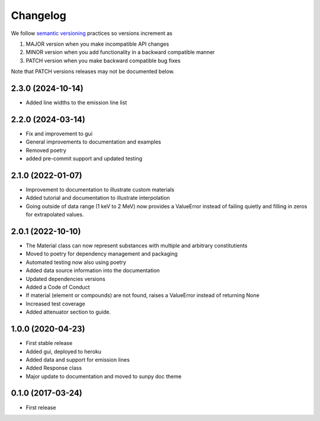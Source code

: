 Changelog
=========
We follow `semantic versioning <https://semver.org>`_ practices so versions increment as

#. MAJOR version when you make incompatible API changes
#. MINOR version when you add functionality in a backward compatible manner
#. PATCH version when you make backward compatible bug fixes

Note that PATCH versions releases may not be documented below.

2.3.0 (2024-10-14)
------------------
* Added line widths to the emission line list

2.2.0 (2024-03-14)
------------------
* Fix and improvement to gui
* General improvements to documentation and examples
* Removed poetry
* added pre-commit support and updated testing

2.1.0 (2022-01-07)
------------------
* Improvement to documentation to illustrate custom materials
* Added tutorial and documentation to illustrate interpolation
* Going outside of data range (1 keV to 2 MeV) now provides a ValueError instead of failing quietly and filling in zeros for extrapolated values.

2.0.1 (2022-10-10)
------------------
* The Material class can now represent substances with multiple and arbitrary constitutients
* Moved to poetry for dependency management and packaging
* Automated testing now also using poetry
* Added data source information into the documentation
* Updated dependencies versions
* Added a Code of Conduct
* If material (element or compounds) are not found, raises a ValueError instead of returning None
* Increased test coverage
* Added attenuator section to guide.

1.0.0 (2020-04-23)
------------------
* First stable release
* Added gui, deployed to heroku
* Added data and support for emission lines
* Added Response class
* Major update to documentation and moved to sunpy doc theme

0.1.0 (2017-03-24)
------------------
* First release